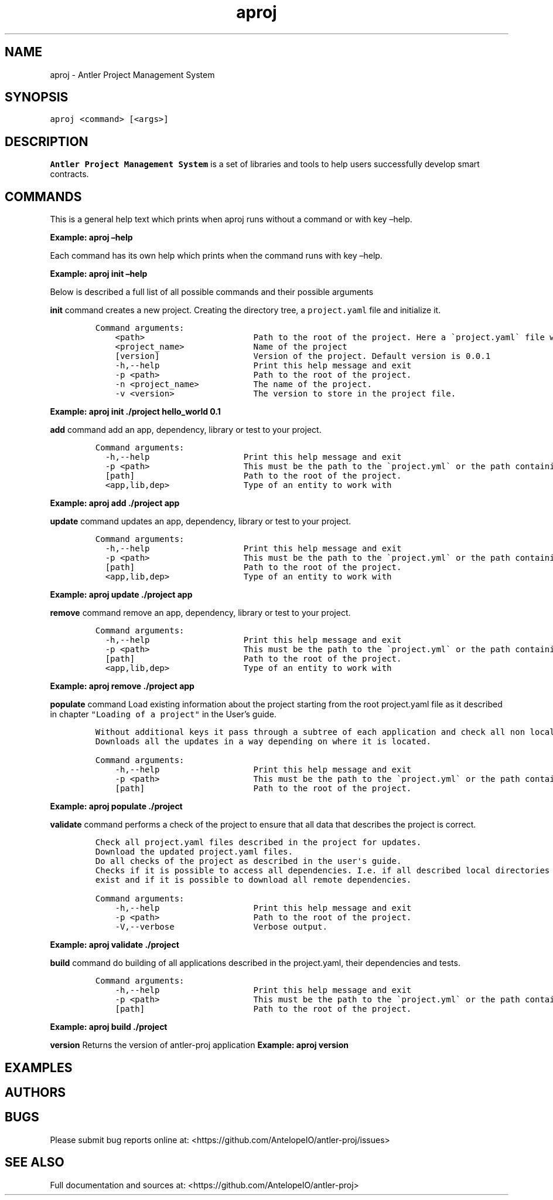 .\" Automatically generated by Pandoc 2.5
.\"
.TH "aproj" "1" "March 09, 2023" "aproj 1.0.0" "User Manual"
.hy
.SH NAME
.PP
aproj \- Antler Project Management System
.SH SYNOPSIS
.PP
\f[C]aproj <command> [<args>]\f[R]
.SH DESCRIPTION
.PP
\f[B]Antler Project Management System\f[R] is a set of libraries and
tools to help users successfully develop smart contracts.
.SH COMMANDS
.PP
This is a general help text which prints when aproj runs without a
command or with key \[en]help.
.PP
\f[B]Example: aproj \[en]help\f[R]
.PP
Each command has its own help which prints when the command runs with
key \[en]help.
.PP
\f[B]Example: aproj init \[en]help\f[R]
.PP
Below is described a full list of all possible commands and their
possible arguments
.PP
\f[B]init\f[R] command creates a new project.
Creating the directory tree, a \f[C]project.yaml\f[R] file and
initialize it.
.IP
.nf
\f[C]
Command arguments:
    <path>                      Path to the root of the project. Here a \[ga]project.yaml\[ga] file will be created 
    <project_name>              Name of the project
    [version]                   Version of the project. Default version is 0.0.1
    \-h,\-\-help                   Print this help message and exit
    \-p <path>                   Path to the root of the project.
    \-n <project_name>           The name of the project.
    \-v <version>                The version to store in the project file.
\f[R]
.fi
.PP
\f[B]Example: aproj init ./project hello_world 0.1\f[R]
.PP
\f[B]add\f[R] command add an app, dependency, library or test to your
project.
.IP
.nf
\f[C]
Command arguments:  
  \-h,\-\-help                   Print this help message and exit
  \-p <path>                   This must be the path to the \[ga]project.yml\[ga] or the path containing it.
  [path]                      Path to the root of the project.
  <app,lib,dep>               Type of an entity to work with 
\f[R]
.fi
.PP
\f[B]Example: aproj add ./project app\f[R]
.PP
\f[B]update\f[R] command updates an app, dependency, library or test to
your project.
.IP
.nf
\f[C]
Command arguments:  
  \-h,\-\-help                   Print this help message and exit
  \-p <path>                   This must be the path to the \[ga]project.yml\[ga] or the path containing it.
  [path]                      Path to the root of the project.
  <app,lib,dep>               Type of an entity to work with 
\f[R]
.fi
.PP
\f[B]Example: aproj update ./project app\f[R]
.PP
\f[B]remove\f[R] command remove an app, dependency, library or test to
your project.
.IP
.nf
\f[C]
Command arguments:  
  \-h,\-\-help                   Print this help message and exit
  \-p <path>                   This must be the path to the \[ga]project.yml\[ga] or the path containing it.
  [path]                      Path to the root of the project.
  <app,lib,dep>               Type of an entity to work with 
\f[R]
.fi
.PP
\f[B]Example: aproj remove ./project app\f[R]
.PP
\f[B]populate\f[R] command Load existing information about the project
starting from the root project.yaml file as it described in chapter
\f[C]\[dq]Loading of a project\[dq]\f[R] in the User\[cq]s guide.
.IP
.nf
\f[C]
Without additional keys it pass through a subtree of each application and check all non local dependencies for updates. 
Downloads all the updates in a way depending on where it is located.
\f[R]
.fi
.IP
.nf
\f[C]
Command arguments:
    \-h,\-\-help                   Print this help message and exit
    \-p <path>                   This must be the path to the \[ga]project.yml\[ga] or the path containing it.
    [path]                      Path to the root of the project.    
\f[R]
.fi
.PP
\f[B]Example: aproj populate ./project\f[R]
.PP
\f[B]validate\f[R] command performs a check of the project to ensure
that all data that describes the project is correct.
.IP
.nf
\f[C]
Check all project.yaml files described in the project for updates.
Download the updated project.yaml files.
Do all checks of the project as described in the user\[aq]s guide.
Checks if it is possible to access all dependencies. I.e. if all described local directories of all local dependencies
exist and if it is possible to download all remote dependencies.
\f[R]
.fi
.IP
.nf
\f[C]
Command arguments:
    \-h,\-\-help                   Print this help message and exit
    \-p <path>                   Path to the root of the project.
    \-V,\-\-verbose                Verbose output.
\f[R]
.fi
.PP
\f[B]Example: aproj validate ./project\f[R]
.PP
\f[B]build\f[R] command do building of all applications described in the
project.yaml, their dependencies and tests.
.IP
.nf
\f[C]
Command arguments:
    \-h,\-\-help                   Print this help message and exit
    \-p <path>                   This must be the path to the \[ga]project.yml\[ga] or the path containing it.
    [path]                      Path to the root of the project.    
\f[R]
.fi
.PP
\f[B]Example: aproj build ./project\f[R]
.PP
\f[B]version\f[R] Returns the version of antler\-proj application
\f[B]Example: aproj version\f[R]
.SH EXAMPLES
.SH AUTHORS
.SH BUGS
.PP
Please submit bug reports online at:
<https://github.com/AntelopeIO/antler-proj/issues>
.SH SEE ALSO
.PP
Full documentation and sources at:
<https://github.com/AntelopeIO/antler-proj>

